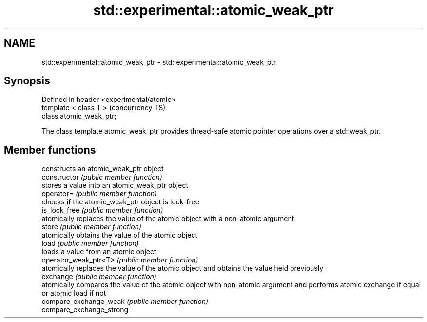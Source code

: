 .TH std::experimental::atomic_weak_ptr 3 "2020.03.24" "http://cppreference.com" "C++ Standard Libary"
.SH NAME
std::experimental::atomic_weak_ptr \- std::experimental::atomic_weak_ptr

.SH Synopsis

  Defined in header <experimental/atomic>
  template < class T >                     (concurrency TS)
  class atomic_weak_ptr;

  The class template atomic_weak_ptr provides thread-safe atomic pointer operations over a std::weak_ptr.

.SH Member functions


                          constructs an atomic_weak_ptr object
  constructor             \fI(public member function)\fP
                          stores a value into an atomic_weak_ptr object
  operator=               \fI(public member function)\fP
                          checks if the atomic_weak_ptr object is lock-free
  is_lock_free            \fI(public member function)\fP
                          atomically replaces the value of the atomic object with a non-atomic argument
  store                   \fI(public member function)\fP
                          atomically obtains the value of the atomic object
  load                    \fI(public member function)\fP
                          loads a value from an atomic object
  operator_weak_ptr<T>    \fI(public member function)\fP
                          atomically replaces the value of the atomic object and obtains the value held previously
  exchange                \fI(public member function)\fP
                          atomically compares the value of the atomic object with non-atomic argument and performs atomic exchange if equal or atomic load if not
  compare_exchange_weak   \fI(public member function)\fP
  compare_exchange_strong




